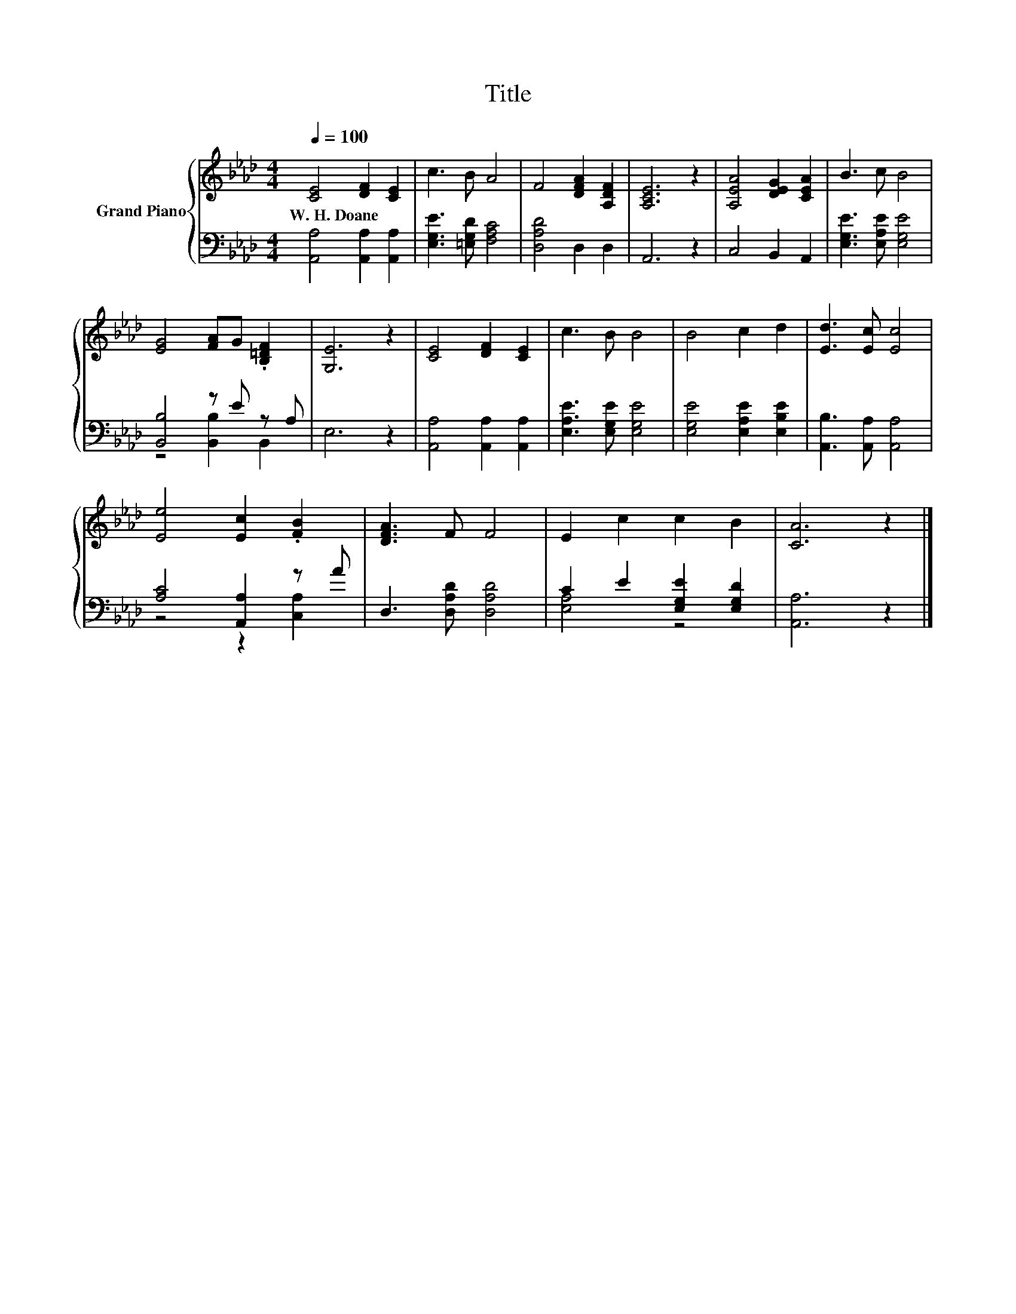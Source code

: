X:1
T:Title
%%score { 1 | ( 2 3 ) }
L:1/8
Q:1/4=100
M:4/4
K:Ab
V:1 treble nm="Grand Piano"
V:2 bass 
V:3 bass 
V:1
 [CE]4 [DF]2 [CE]2 | c3 B A4 | F4 [DFA]2 [A,DF]2 | [A,CE]6 z2 | [A,EA]4 [DEG]2 [CEA]2 | B3 c B4 | %6
w: W.~H.~Doane * *||||||
 [EG]4 [FA]G .[B,=DF]2 | [G,E]6 z2 | [CE]4 [DF]2 [CE]2 | c3 B B4 | B4 c2 d2 | [Ed]3 [Ec] [Ec]4 | %12
w: ||||||
 [Ee]4 [Ec]2 .[FB]2 | [DFA]3 F F4 | E2 c2 c2 B2 | [CA]6 z2 |] %16
w: ||||
V:2
 [A,,A,]4 [A,,A,]2 [A,,A,]2 | [E,G,E]3 [=E,G,D] [F,A,C]4 | [D,A,D]4 D,2 D,2 | A,,6 z2 | %4
 C,4 B,,2 A,,2 | [E,G,E]3 [E,A,E] [E,G,E]4 | [B,,B,]4 z E z A, | E,6 z2 | %8
 [A,,A,]4 [A,,A,]2 [A,,A,]2 | [E,A,E]3 [E,G,E] [E,G,E]4 | [E,G,E]4 [E,A,E]2 [E,B,E]2 | %11
 [A,,B,]3 [A,,A,] [A,,A,]4 | [A,C]4 [A,,A,]2 z A | D,3 [D,A,D] [D,A,D]4 | C2 E2 [E,G,E]2 [E,G,D]2 | %15
 [A,,A,]6 z2 |] %16
V:3
 x8 | x8 | x8 | x8 | x8 | x8 | z4 [B,,B,]2 B,,2 | x8 | x8 | x8 | x8 | x8 | z4 z2 [C,A,]2 | x8 | %14
 [E,A,]4 z4 | x8 |] %16

